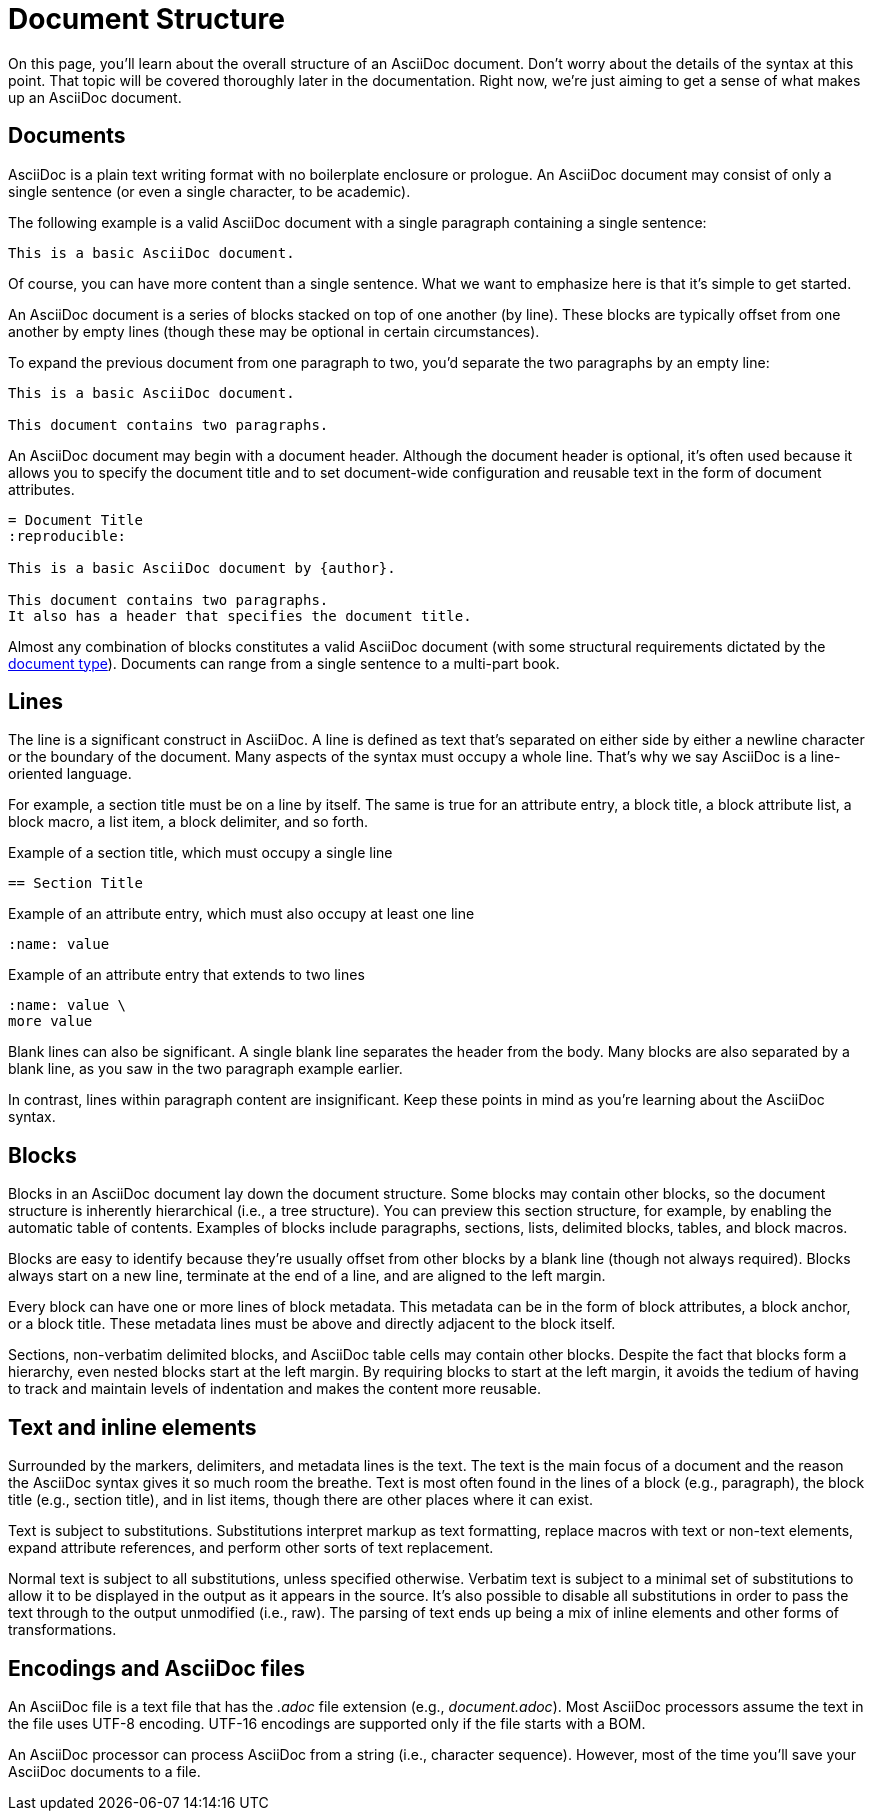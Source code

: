 = Document Structure

On this page, you'll learn about the overall structure of an AsciiDoc document.
Don't worry about the details of the syntax at this point.
That topic will be covered thoroughly later in the documentation.
Right now, we're just aiming to get a sense of what makes up an AsciiDoc document.

== Documents

AsciiDoc is a plain text writing format with no boilerplate enclosure or prologue.
An AsciiDoc document may consist of only a single sentence (or even a single character, to be academic).

The following example is a valid AsciiDoc document with a single paragraph containing a single sentence:

----
This is a basic AsciiDoc document.
----

Of course, you can have more content than a single sentence.
What we want to emphasize here is that it's simple to get started.

An AsciiDoc document is a series of blocks stacked on top of one another (by line).
These blocks are typically offset from one another by empty lines (though these may be optional in certain circumstances).

To expand the previous document from one paragraph to two, you'd separate the two paragraphs by an empty line:

----
This is a basic AsciiDoc document.

This document contains two paragraphs.
----

An AsciiDoc document may begin with a document header.
Although the document header is optional, it's often used because it allows you to specify the document title and to set document-wide configuration and reusable text in the form of document attributes.

[source]
----
= Document Title
:reproducible:

This is a basic AsciiDoc document by {author}.

This document contains two paragraphs.
It also has a header that specifies the document title.
----

Almost any combination of blocks constitutes a valid AsciiDoc document (with some structural requirements dictated by the xref:document:doctypes.adoc[document type]).
Documents can range from a single sentence to a multi-part book.

== Lines

The line is a significant construct in AsciiDoc.
A line is defined as text that's separated on either side by either a newline character or the boundary of the document.
Many aspects of the syntax must occupy a whole line.
That's why we say AsciiDoc is a line-oriented language.

For example, a section title must be on a line by itself.
The same is true for an attribute entry, a block title, a block attribute list, a block macro, a list item, a block delimiter, and so forth.

.Example of a section title, which must occupy a single line
[source]
----
== Section Title
----

.Example of an attribute entry, which must also occupy at least one line
[source]
-----
:name: value
-----

.Example of an attribute entry that extends to two lines
[source]
-----
:name: value \
more value
-----

Blank lines can also be significant.
A single blank line separates the header from the body.
Many blocks are also separated by a blank line, as you saw in the two paragraph example earlier.

In contrast, lines within paragraph content are insignificant.
Keep these points in mind as you're learning about the AsciiDoc syntax.

== Blocks

Blocks in an AsciiDoc document lay down the document structure.
Some blocks may contain other blocks, so the document structure is inherently hierarchical (i.e., a tree structure).
You can preview this section structure, for example, by enabling the automatic table of contents.
Examples of blocks include paragraphs, sections, lists, delimited blocks, tables, and block macros.

Blocks are easy to identify because they're usually offset from other blocks by a blank line (though not always required).
Blocks always start on a new line, terminate at the end of a line, and are aligned to the left margin.

Every block can have one or more lines of block metadata.
This metadata can be in the form of block attributes, a block anchor, or a block title.
These metadata lines must be above and directly adjacent to the block itself.

Sections, non-verbatim delimited blocks, and AsciiDoc table cells may contain other blocks.
Despite the fact that blocks form a hierarchy, even nested blocks start at the left margin.
By requiring blocks to start at the left margin, it avoids the tedium of having to track and maintain levels of indentation and makes the content more reusable.

== Text and inline elements

Surrounded by the markers, delimiters, and metadata lines is the text.
The text is the main focus of a document and the reason the AsciiDoc syntax gives it so much room the breathe.
Text is most often found in the lines of a block (e.g., paragraph), the block title (e.g., section title), and in list items, though there are other places where it can exist.

Text is subject to substitutions.
Substitutions interpret markup as text formatting, replace macros with text or non-text elements, expand attribute references, and perform other sorts of text replacement.

Normal text is subject to all substitutions, unless specified otherwise.
Verbatim text is subject to a minimal set of substitutions to allow it to be displayed in the output as it appears in the source.
It's also possible to disable all substitutions in order to pass the text through to the output unmodified (i.e., raw).
The parsing of text ends up being a mix of inline elements and other forms of transformations.

== Encodings and AsciiDoc files

An AsciiDoc file is a text file that has the _.adoc_ file extension (e.g., [.path]_document.adoc_).
Most AsciiDoc processors assume the text in the file uses UTF-8 encoding.
UTF-16 encodings are supported only if the file starts with a BOM.

An AsciiDoc processor can process AsciiDoc from a string (i.e., character sequence).
However, most of the time you'll save your AsciiDoc documents to a file.
